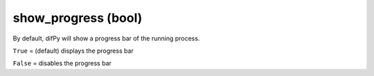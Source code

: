 show_progress (bool)
^^^^^^^^^^^^

By default, difPy will show a progress bar of the running process.

``True`` = (default) displays the progress bar

``False`` = disables the progress bar